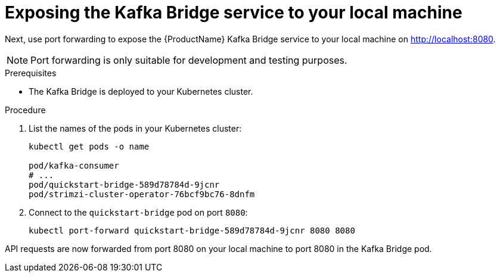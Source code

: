 // Module included in the following assemblies:
//
// assembly-kafka-bridge-quickstart.adoc

[id='proc-exposing-kafka-bridge-service-local-machine-{context}']
= Exposing the Kafka Bridge service to your local machine

Next, use port forwarding to expose the {ProductName} Kafka Bridge service to your local machine on http://localhost:8080.

NOTE: Port forwarding is only suitable for development and testing purposes.

.Prerequisites

* The Kafka Bridge is deployed to your Kubernetes cluster.

.Procedure

. List the names of the pods in your Kubernetes cluster:
+
[source,shell,subs=attributes+]
----
kubectl get pods -o name

pod/kafka-consumer
# ...
pod/quickstart-bridge-589d78784d-9jcnr
pod/strimzi-cluster-operator-76bcf9bc76-8dnfm
----

. Connect to the `quickstart-bridge` pod on port `8080`:
+
[source,shell,subs=attributes+]
----
kubectl port-forward quickstart-bridge-589d78784d-9jcnr 8080 8080
----

API requests are now forwarded from port 8080 on your local machine to port 8080 in the Kafka Bridge pod.